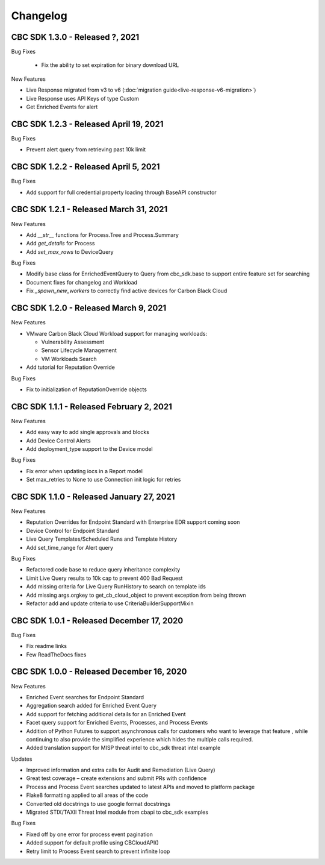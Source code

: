 Changelog
================================
CBC SDK 1.3.0 - Released ?, 2021
--------------------------------

Bug Fixes

  * Fix the ability to set expiration for binary download URL

New Features

* Live Response migrated from v3 to v6 (:doc:`migration guide<live-response-v6-migration>`)
* Live Response uses API Keys of type Custom
* Get Enriched Events for alert

CBC SDK 1.2.3 - Released April 19, 2021
--------------------------------------

Bug Fixes

* Prevent alert query from retrieving past 10k limit

CBC SDK 1.2.2 - Released April 5, 2021
--------------------------------------

Bug Fixes

* Add support for full credential property loading through BaseAPI constructor


CBC SDK 1.2.1 - Released March 31, 2021
--------------------------------------

New Features

* Add `__str__` functions for Process.Tree and Process.Summary
* Add `get_details` for Process
* Add  `set_max_rows` to DeviceQuery

Bug Fixes

* Modify base class for EnrichedEventQuery to Query from cbc_sdk.base to support entire feature set for searching
* Document fixes for changelog and Workload
* Fix `_spawn_new_workers` to correctly find active devices for Carbon Black Cloud



CBC SDK 1.2.0 - Released March 9, 2021
--------------------------------------

New Features

* VMware Carbon Black Cloud Workload support for managing workloads:

  * Vulnerability Assessment
  * Sensor Lifecycle Management
  * VM Workloads Search

* Add tutorial for Reputation Override

Bug Fixes

* Fix to initialization of ReputationOverride objects

CBC SDK 1.1.1 - Released February 2, 2021
-----------------------------------------

New Features

* Add easy way to add single approvals and blocks
* Add Device Control Alerts
* Add deployment_type support to the Device model

Bug Fixes

* Fix error when updating iocs in a Report model
* Set max_retries to None to use Connection init logic for retries


CBC SDK 1.1.0 - Released January 27, 2021
------------------------------------

New Features

* Reputation Overrides for Endpoint Standard with Enterprise EDR support coming soon
* Device Control for Endpoint Standard
* Live Query Templates/Scheduled Runs and Template History
* Add set_time_range for Alert query

Bug Fixes

* Refactored code base to reduce query inheritance complexity
* Limit Live Query results to 10k cap to prevent 400 Bad Request
* Add missing criteria for Live Query RunHistory to search on template ids
* Add missing args.orgkey to get_cb_cloud_object to prevent exception from being thrown
* Refactor add and update criteria to use CriteriaBuilderSupportMixin

CBC SDK 1.0.1 - Released December 17, 2020
------------------------------------

Bug Fixes

* Fix readme links
* Few ReadTheDocs fixes

CBC SDK 1.0.0 - Released December 16, 2020
------------------------------------

New Features

* Enriched Event searches for Endpoint Standard
* Aggregation search added for Enriched Event Query
* Add support for fetching additional details for an Enriched Event
* Facet query support for Enriched Events, Processes, and Process Events
* Addition of Python Futures to support asynchronous calls for customers who want to leverage that feature , while continuing to also provide the simplified experience which hides the multiple calls required.
* Added translation support for MISP threat intel to cbc_sdk threat intel example

Updates

* Improved information and extra calls for Audit and Remediation (Live Query)
* Great test coverage – create extensions and submit PRs with confidence
* Process and Process Event searches updated to latest APIs and moved to platform package
* Flake8 formatting applied to all areas of the code
* Converted old docstrings to use google format docstrings
* Migrated STIX/TAXII Threat Intel module from cbapi to cbc_sdk examples

Bug Fixes

* Fixed off by one error for process event pagination
* Added support for default profile using CBCloudAPI()
* Retry limit to Process Event search to prevent infinite loop
